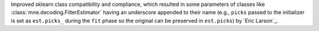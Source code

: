 Improved sklearn class compatibility and compliance, which resulted in some parameters of classes like :class:`mne.decoding.FilterEstimator` having an underscore appended to their name (e.g., ``picks`` passed to the initializer is set as ``est.picks_`` during the ``fit`` phase so the original can be preserved in ``est.picks``) by `Eric Larson`_.
